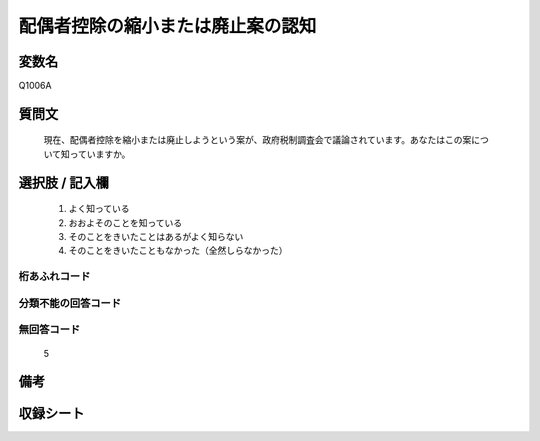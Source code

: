 .. title:: Q1006A
.. rst-cllass:: item
====================================================================================================
配偶者控除の縮小または廃止案の認知
====================================================================================================

.. rst-class:: varname
変数名
==================

Q1006A

.. rst-class:: question
質問文
==================


   現在、配偶者控除を縮小または廃止しようという案が、政府税制調査会で議論されています。あなたはこの案について知っていますか。



.. rst-class:: answer
選択肢 / 記入欄
======================

  
     1. よく知っている
  
     2. おおよそのことを知っている
  
     3. そのことをきいたことはあるがよく知らない
  
     4. そのことをきいたこともなかった（全然しらなかった）
  



.. rst-class:: overflow
桁あふれコード
-------------------------------
  


.. rst-class:: not_available
分類不能の回答コード
-------------------------------------
  


.. rst-class:: not_available
無回答コード
-------------------------------------
  5


.. rst-class:: bikou
備考
==================



.. rst-class:: include_sheet
収録シート
=======================================
.. hlist::
   :columns: 3
   
   
   * p10_3
   
   


.. index:: Q1006A